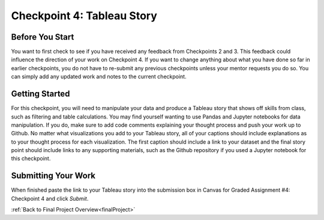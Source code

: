 .. _checkpoint4:

Checkpoint 4: Tableau Story
===========================

Before You Start
----------------

You want to first check to see if you have received any feedback from Checkpoints 2 and 3. This 
feedback could influence the direction of your work on Checkpoint 4. If you want to change anything 
about what you have done so far in earlier checkpoints, you do not have to re-submit any previous 
checkpoints unless your mentor requests you do so. You can simply add any updated work and notes to 
the current checkpoint.

Getting Started
---------------

For this checkpoint, you will need to manipulate your data and produce a Tableau story that shows off 
skills from class, such as filtering and table calculations. You may find yourself wanting to use 
Pandas and Jupyter notebooks for data manipulation. If you do, make sure to add code comments 
explaining your thought process and push your work up to Github. No matter what visualizations you 
add to your Tableau story, all of your captions should include explanations as to your thought 
process for each visualization. The first caption should include a link to your dataset and the 
final story point should include links to any supporting materials, such as the Github repository 
if you used a Jupyter notebook for this checkpoint. 

Submitting Your Work
--------------------

When finished paste the link to your Tableau story into the submission box in Canvas for Graded 
Assignment #4: Checkpoint 4 and click *Submit*.

:ref:`Back to Final Project Overview<finalProject>`

